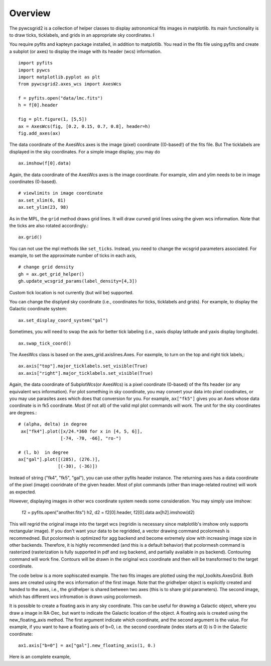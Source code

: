 ========
Overview
========

The pywcsgrid2 is a collection of helper classes to display
astronomical fits images in matplotlib. Its main functionality is to
draw ticks, ticklabels, and grids in an appropriate sky
coordinates. I

.. contents::
   :depth: 1
   :local:


You require pyfits and kapteyn package installed, in addition to matplotlib.
You read in the fits file using pyfits and create a subplot (or axes) to
display the image with its header (wcs) information. ::

    import pyfits
    import pywcs
    import matplotlib.pyplot as plt
    from pywcsgrid2.axes_wcs import AxesWcs

    f = pyfits.open("data/lmc.fits")
    h = f[0].header

    fig = plt.figure(1, [5,5])
    ax = AxesWcs(fig, [0.2, 0.15, 0.7, 0.8], header=h)
    fig.add_axes(ax)

The data coordinate of the AxesWcs axes is the image (pixel) coordinate
((0-based!) of the fits file. But The ticklabels are displayed in the
sky coordinates. For a simple image display, you may do ::

    ax.imshow(f[0].data)


.. plot:: figures/demo_basic1.py



Again, the data coordinate of the AxesWcs axes is the image coordinate.
For example, xlim and ylim needs to be in image coordinates (0-based). ::

    # viewlimits in image coordinate
    ax.set_xlim(6, 81)
    ax.set_ylim(23, 98)


As in the MPL, the ``grid`` method draws grid lines. It will draw
curved grid lines using the given wcs information. Note that
the ticks are also rotated accordingly.::

    ax.grid()

You can not use the mpl methods like ``set_ticks``. Instead, you need
to change the wcsgrid parameters associated. For example, to set the
approximate number of ticks in each axis, ::

  # change grid density
  gh = ax.get_grid_helper()
  gh.update_wcsgrid_params(label_density=[4,3])

.. plot:: figures/demo_basic2.py

Custom tick location is not currently (but wiil be) supported.

You can change the displyed sky coordinate (i.e., coordinates for
ticks, ticklabels and grids). For example, to display the Galactic
coordinate system::

    ax.set_display_coord_system("gal")

Sometimes, you will need to swap the axis for better tick labeling
(i.e., xaxis display latitude and yaxis display longitude). ::

    ax.swap_tick_coord()

The AxesWcs class is based on the axes_grid.axislines.Axes. For
eaxmple, to turn on the top and right tick labels,::

  ax.axis["top"].major_ticklabels.set_visible(True)
  ax.axis["right"].major_ticklabels.set_visible(True)

.. plot:: figures/demo_basic3.py


Again, the data coordinate of SubplotWcs(or AxesWcs) is a pixel
coordinate (0-based) of the fits header (or any equivalent wcs information).
For plot something in sky coordinate, you may convert your data into pixel coodinates, or you may use parasites axes which does that conversion for you. For
example, ``ax["fk5"]`` gives you an Axes whose data coordinate is in
fk5 coordinate. Most (if not all) of the valid mpl plot commands will
work. The unit for the sky coordinates are degrees.::

  # (alpha, delta) in degree
   ax["fk4"].plot([x/24.*360 for x in [4, 5, 6]],
                  [-74, -70, -66], "ro-")

  # (l, b)  in degree
  ax["gal"].plot([(285), (276.)],
                 [(-30), (-36)])

.. plot:: figures/demo_basic4.py


Instead of string ("fk4", "fk5", "gal"), you can use other pyfits
header instance. The returning axes has a data coordinate of the pixel
(image) cooridnate of the given header. Most of plot commands (other
than image-related routine) will work as expected.

However, displaying images in other wcs coordinate system needs some
consideration. You may simply use imshow:
   f2 = pyfits.open("another.fits")
   h2, d2 = f2[0].header, f2[0].data
   ax[h2].imshow(d2)

This will regrid the original image into the target wcs (regridin is
necessary since matplotlib's imshow only supports rectangular
image). If you don't want your data to be regridded, a vector drawing
command pcolormesh is recommedned. But pcolormesh is optimized for agg
backend and become extremely slow with increasing image size in other
backends. Therefore, it is highly recommended (and this is a default
behavior) that pcolormesh command is rasterized (rasterization is
fully supported in pdf and svg backend, and partially available in ps
backend). Contouring command will work fine. Contours will be drawn in
the original wcs coordinate and then will be transformed to the target
coordinate.

The code below is a more sophiscated example. The two fits images
are plotted using the mpl_toolkits.AxesGrid. Both axes are created
using the wcs information of the first image. Note that the gridhelper
object is explicitly created and handed to the axes, i.e., the
gridhelper is shared between two axes (this is to share grid
parameters). The second image, which has different wcs
infromation is drawn using pcolormesh.


.. plot:: figures/demo_skyview.py
   :include-source:

It is possible to create a floating axis in any sky coordinate. This
can be useful for drawing a Galactic object, where you draw a image in
RA-Dec, but want to indicate the Galactic location of the object. A
floating axis is created using the new_floating_axis method. The first
argument indicate which coordinate, and the second argument is the
value. For example, if you want to have a floating axis of b=0,
i.e. the second coordinate (index starts at 0) is 0 in the Galactic
coordinate:: 
  ax1.axis["b=0"] = ax["gal"].new_floating_axis(1, 0.)

Here is an complete example,

.. plot:: figures/demo_floating_axis.py
   :include-source:

